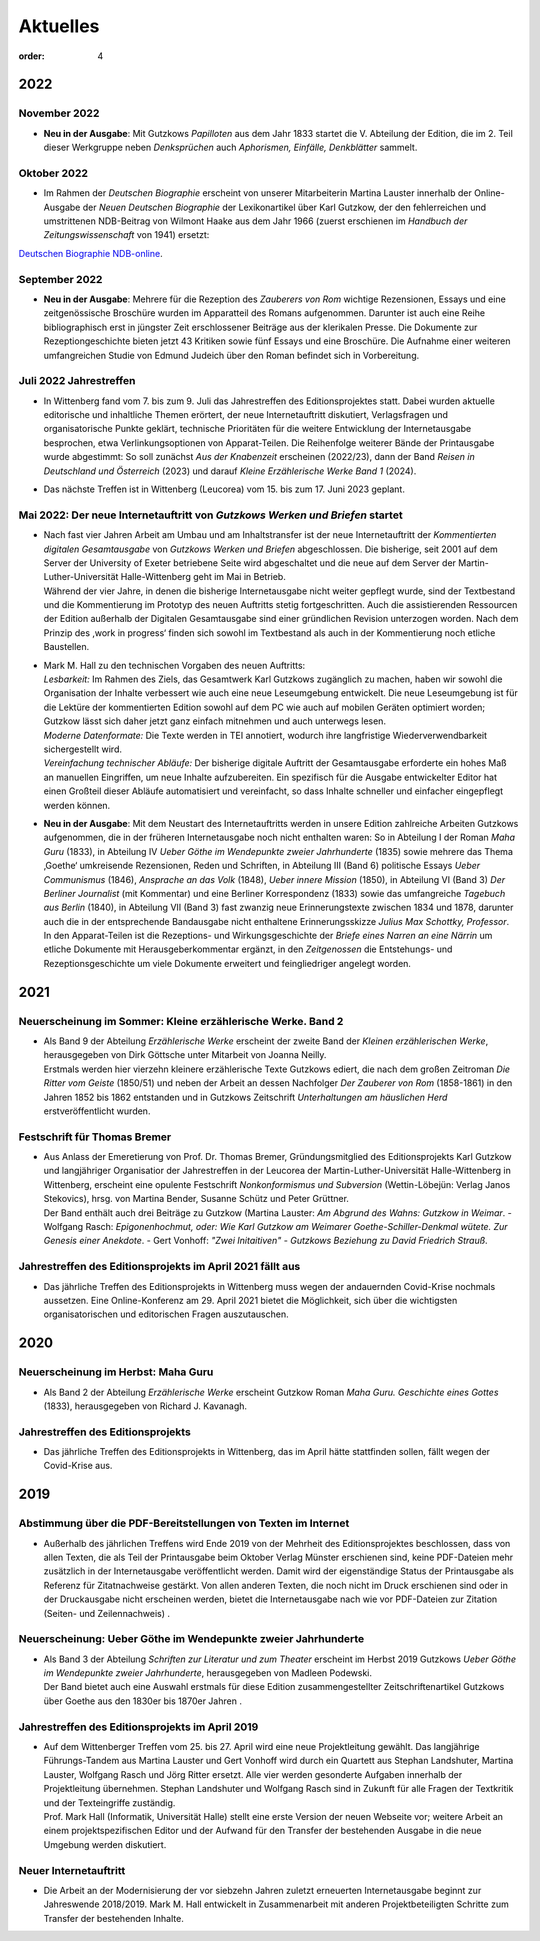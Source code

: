 Aktuelles
=========

:order: 4


**2022**
--------

**November 2022**
+++++++++++++++++

* | **Neu in der Ausgabe**: Mit Gutzkows *Papilloten* aus dem Jahr 1833 startet die V. Abteilung der Edition, die im 2. Teil dieser Werkgruppe neben *Denksprüchen* auch *Aphorismen, Einfälle, Denkblätter* sammelt. 

**Oktober 2022**
++++++++++++++++

* | Im Rahmen der *Deutschen Biographie* erscheint von unserer Mitarbeiterin Martina Lauster innerhalb der Online-Ausgabe der *Neuen Deutschen Biographie* der Lexikonartikel über Karl Gutzkow, der den fehlerreichen und umstrittenen NDB-Beitrag von Wilmont Haake aus dem Jahr 1966 (zuerst erschienen im *Handbuch der Zeitungswissenschaft* von 1941) ersetzt: 
`Deutschen Biographie NDB-online <https://www.deutsche-biographie.de/dbo059687.html#dbocontent>`_.

**September 2022**
++++++++++++++++++

* | **Neu in der Ausgabe**: Mehrere für die Rezeption des *Zauberers von Rom* wichtige Rezensionen, Essays und eine zeitgenössische Broschüre wurden im Apparatteil des Romans aufgenommen. Darunter ist auch eine Reihe bibliographisch erst in jüngster Zeit erschlossener Beiträge aus der klerikalen Presse. Die Dokumente zur Rezeptiongeschichte bieten jetzt 43 Kritiken sowie fünf Essays und eine Broschüre. Die Aufnahme einer weiteren umfangreichen Studie von Edmund Judeich über den Roman befindet sich in Vorbereitung.

**Juli 2022** Jahrestreffen
+++++++++++++++++++++++++++

* | In Wittenberg fand vom 7. bis zum 9. Juli das Jahrestreffen des Editionsprojektes statt. Dabei wurden aktuelle editorische und inhaltliche Themen erörtert, der neue Internetauftritt diskutiert, Verlagsfragen und organisatorische Punkte geklärt, technische Prioritäten für die weitere Entwicklung der Internetausgabe besprochen, etwa Verlinkungsoptionen von Apparat-Teilen. Die Reihenfolge weiterer Bände der Printausgabe wurde abgestimmt: So soll zunächst *Aus der Knabenzeit* erscheinen (2022/23), dann der Band *Reisen in Deutschland und Österreich* (2023) und darauf *Kleine Erzählerische Werke Band 1* (2024).
* | Das nächste Treffen ist in Wittenberg (Leucorea) vom 15. bis zum 17. Juni 2023 geplant.
 
**Mai 2022**: Der neue Internetauftritt von *Gutzkows Werken und Briefen* startet
+++++++++++++++++++++++++++++++++++++++++++++++++++++++++++++++++++++++++++++++++

* | Nach fast vier Jahren Arbeit am Umbau und am Inhaltstransfer ist der neue Internetauftritt der *Kommentierten digitalen Gesamtausgabe* von *Gutzkows Werken und Briefen* abgeschlossen. Die bisherige, seit 2001 auf dem Server der University of Exeter betriebene Seite wird abgeschaltet und die neue auf dem Server der Martin-Luther-Universität Halle-Wittenberg geht im Mai in Betrieb.
  | Während der vier Jahre, in denen die bisherige Internetausgabe nicht weiter gepflegt wurde, sind der Textbestand und die Kommentierung im Prototyp des neuen Auftritts stetig fortgeschritten. Auch die assistierenden Ressourcen der Edition außerhalb der Digitalen Gesamtausgabe sind einer gründlichen Revision unterzogen worden. Nach dem Prinzip des ,work in progress‘ finden sich sowohl im Textbestand als auch in der Kommentierung noch etliche Baustellen.

* | Mark M. Hall zu den technischen Vorgaben des neuen Auftritts:
  | *Lesbarkeit:* Im Rahmen des Ziels, das Gesamtwerk Karl Gutzkows zugänglich zu machen, haben wir sowohl die Organisation der Inhalte verbessert wie auch eine neue Leseumgebung entwickelt. Die neue Leseumgebung ist für die Lektüre der kommentierten Edition sowohl auf dem PC wie auch auf mobilen Geräten optimiert worden; Gutzkow lässt sich daher jetzt ganz einfach mitnehmen und auch unterwegs lesen.
  | *Moderne Datenformate:* Die Texte werden in TEI annotiert, wodurch ihre langfristige Wiederverwendbarkeit sichergestellt wird.
  | *Vereinfachung technischer Abläufe:* Der bisherige digitale Auftritt der Gesamtausgabe erforderte ein hohes Maß an manuellen Eingriffen, um neue Inhalte aufzubereiten. Ein spezifisch für die Ausgabe entwickelter Editor hat einen Großteil dieser Abläufe automatisiert und vereinfacht, so dass Inhalte schneller und einfacher eingepflegt werden können.

* | **Neu in der Ausgabe**: Mit dem Neustart des Internetauftritts werden in unsere Edition zahlreiche Arbeiten Gutzkows aufgenommen, die in der früheren Internetausgabe noch nicht enthalten waren: So in Abteilung I der Roman *Maha Guru* (1833), in Abteilung IV *Ueber Göthe im Wendepunkte zweier Jahrhunderte* (1835) sowie mehrere das Thema ‚Goethe‘ umkreisende Rezensionen, Reden und Schriften, in Abteilung III (Band 6) politische Essays *Ueber Communismus* (1846), *Ansprache an das Volk* (1848), *Ueber innere Mission* (1850), in Abteilung VI (Band 3) *Der Berliner Journalist* (mit Kommentar) und eine Berliner Korrespondenz (1833) sowie das umfangreiche *Tagebuch aus Berlin* (1840), in Abteilung VII (Band 3) fast zwanzig neue Erinnerungstexte zwischen 1834 und 1878, darunter auch die in der entsprechende Bandausgabe nicht enthaltene Erinnerungsskizze *Julius Max Schottky, Professor*. 
  | In den Apparat-Teilen ist die Rezeptions- und Wirkungsgeschichte der *Briefe eines Narren an eine Närrin* um etliche Dokumente mit Herausgeberkommentar ergänzt, in den *Zeitgenossen* die Entstehungs- und Rezeptionsgeschichte um viele Dokumente erweitert und feingliedriger angelegt worden.


**2021**
--------

Neuerscheinung im Sommer: Kleine erzählerische Werke. Band 2
++++++++++++++++++++++++++++++++++++++++++++++++++++++++++++

* | Als Band 9 der Abteilung *Erzählerische Werke* erscheint der zweite Band der *Kleinen erzählerischen Werke*, herausgegeben von Dirk Göttsche unter Mitarbeit von Joanna Neilly.
  | Erstmals werden hier vierzehn kleinere erzählerische Texte Gutzkows ediert, die nach dem großen Zeitroman *Die Ritter vom Geiste* (1850/51) und neben der Arbeit an dessen Nachfolger *Der Zauberer von Rom* (1858-1861) in den Jahren 1852 bis 1862 entstanden und in Gutzkows Zeitschrift *Unterhaltungen am häuslichen Herd* erstveröffentlicht wurden.

Festschrift für Thomas Bremer
+++++++++++++++++++++++++++++

* | Aus Anlass der Emeretierung von Prof. Dr. Thomas Bremer, Gründungsmitglied des Editionsprojekts Karl Gutzkow und langjähriger Organisatior der Jahrestreffen in der Leucorea der Martin-Luther-Universität Halle-Wittenberg in Wittenberg, erscheint eine opulente Festschrift *Nonkonformismus und Subversion* (Wettin-Löbejün: Verlag Janos Stekovics), hrsg. von Martina Bender, Susanne Schütz und Peter Grüttner.
  | Der Band enthält auch drei Beiträge zu Gutzkow (Martina Lauster: *Am Abgrund des Wahns: Gutzkow in Weimar*. - Wolfgang Rasch: *Epigonenhochmut, oder: Wie Karl Gutzkow am Weimarer Goethe-Schiller-Denkmal wütete. Zur Genesis einer Anekdote*. - Gert Vonhoff: *"Zwei Initaitiven" - Gutzkows Beziehung zu David Friedrich Strauß*.

Jahrestreffen des Editionsprojekts im April 2021 fällt aus
++++++++++++++++++++++++++++++++++++++++++++++++++++++++++

* Das jährliche Treffen des Editionsprojekts in Wittenberg muss wegen der andauernden Covid-Krise nochmals aussetzen. Eine Online-Konferenz am 29. April 2021 bietet die Möglichkeit, sich über die wichtigsten organisatorischen und editorischen Fragen auszutauschen.


**2020**
--------

Neuerscheinung im Herbst: Maha Guru
+++++++++++++++++++++++++++++++++++

* Als Band 2 der Abteilung *Erzählerische Werke* erscheint Gutzkow Roman *Maha Guru. Geschichte eines Gottes* (1833), herausgegeben von Richard J. Kavanagh.

Jahrestreffen des Editionsprojekts
++++++++++++++++++++++++++++++++++

* Das jährliche Treffen des Editionsprojekts in Wittenberg, das im April hätte stattfinden sollen, fällt wegen der Covid-Krise aus.


**2019**
--------

Abstimmung über die PDF-Bereitstellungen von Texten im Internet
+++++++++++++++++++++++++++++++++++++++++++++++++++++++++++++++

* Außerhalb des jährlichen Treffens wird Ende 2019 von der Mehrheit des Editionsprojektes beschlossen, dass von allen Texten, die als Teil der Printausgabe beim Oktober Verlag Münster erschienen sind, keine PDF-Dateien mehr zusätzlich in der Internetausgabe veröffentlicht werden. Damit wird der eigenständige Status der Printausgabe als Referenz für Zitatnachweise gestärkt. Von allen anderen Texten, die noch nicht im Druck erschienen sind oder in der Druckausgabe nicht erscheinen werden, bietet die Internetausgabe nach wie vor PDF-Dateien zur Zitation (Seiten- und Zeilennachweis) .

Neuerscheinung: Ueber Göthe im Wendepunkte zweier Jahrhunderte
++++++++++++++++++++++++++++++++++++++++++++++++++++++++++++++

* | Als Band 3 der Abteilung *Schriften zur Literatur und zum Theater* erscheint im Herbst 2019 Gutzkows *Ueber Göthe im Wendepunkte zweier Jahrhunderte*, herausgegeben von Madleen Podewski.
  | Der Band bietet auch eine Auswahl erstmals für diese Edition zusammengestellter Zeitschriftenartikel Gutzkows über Goethe aus den 1830er bis 1870er Jahren .

Jahrestreffen des Editionsprojekts im April 2019
++++++++++++++++++++++++++++++++++++++++++++++++

* | Auf dem Wittenberger Treffen vom 25. bis 27. April wird eine neue Projektleitung gewählt. Das langjährige Führungs-Tandem aus Martina Lauster und Gert Vonhoff wird durch ein Quartett aus Stephan Landshuter, Martina Lauster, Wolfgang Rasch und Jörg Ritter ersetzt. Alle vier werden gesonderte Aufgaben innerhalb der Projektleitung übernehmen. Stephan Landshuter und Wolfgang Rasch sind in Zukunft für alle Fragen der Textkritik und der Texteingriffe zuständig.
  | Prof. Mark Hall (Informatik, Universität Halle) stellt eine erste Version der neuen Webseite vor; weitere Arbeit an einem projektspezifischen Editor und der Aufwand für den Transfer der bestehenden Ausgabe in die neue Umgebung werden diskutiert. 

Neuer Internetauftritt
++++++++++++++++++++++

* Die Arbeit an der Modernisierung der vor siebzehn Jahren zuletzt erneuerten Internetausgabe beginnt zur Jahreswende 2018/2019. Mark M. Hall entwickelt in Zusammenarbeit mit anderen Projektbeteiligten Schritte zum Transfer der bestehenden Inhalte.


